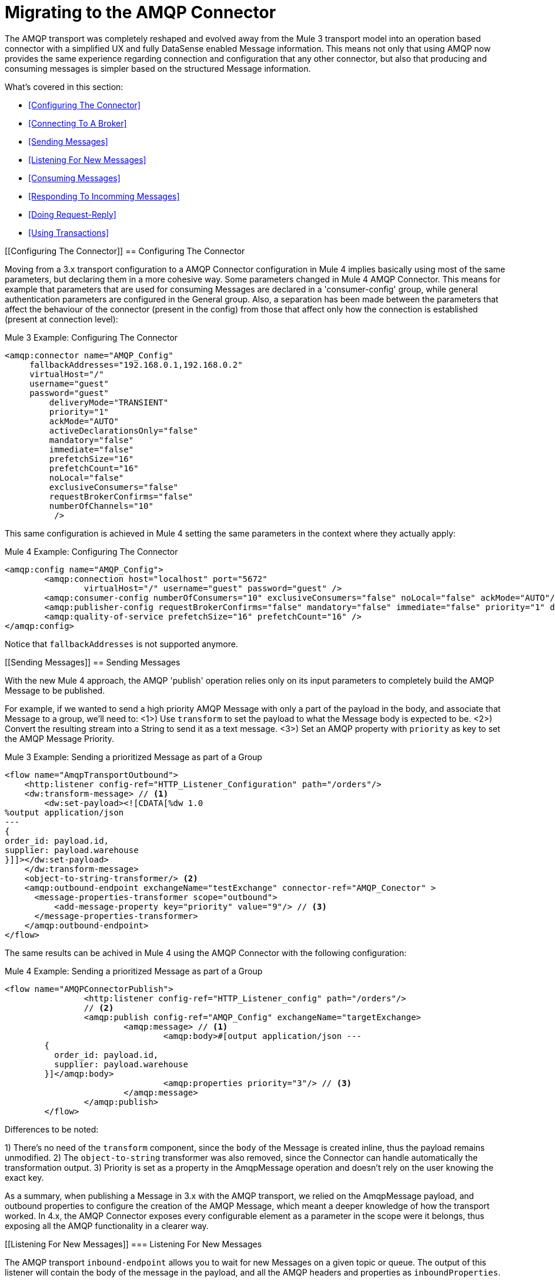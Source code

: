 // authors: Gonzalez
= Migrating to the AMQP Connector

// Explain generally how and why things changed between Mule 3 and Mule 4.
The AMQP transport was completely reshaped and evolved away from the Mule 3 transport model into an operation based connector with a simplified UX and fully DataSense enabled Message information. 
This means not only that using AMQP now provides the same experience regarding connection and configuration that any other connector, but also that producing and consuming messages is simpler based on the structured Message information.

What's covered in this section:

* <<Configuring The Connector>>
* <<Connecting To A Broker>>
* <<Sending Messages>>
* <<Listening For New Messages>>
* <<Consuming Messages>>
* <<Responding To Incomming Messages>>
* <<Doing Request-Reply>>
* <<Using Transactions>>

[[Configuring The Connector]]
== Configuring The Connector

Moving from a 3.x transport configuration to a AMQP Connector configuration in Mule 4 implies basically using most of the same  parameters, but declaring them in a more cohesive way. Some parameters changed in Mule 4 AMQP Connector.
This means for example that parameters that are used for consuming Messages are declared in a 'consumer-config' group, while general authentication parameters are configured in the General group. Also, a separation has been made between the parameters that affect the behaviour of the connector (present in the config) from those that affect only how the connection is established (present at connection level):

.Mule 3 Example: Configuring The Connector
[source, xml, linenums]
----
<amqp:connector name="AMQP_Config"
     fallbackAddresses="192.168.0.1,192.168.0.2"
     virtualHost="/"
     username="guest"
     password="guest"
	 deliveryMode="TRANSIENT"
	 priority="1"
	 ackMode="AUTO"
	 activeDeclarationsOnly="false"
	 mandatory="false"
	 immediate="false"
	 prefetchSize="16"
	 prefetchCount="16"
	 noLocal="false"
	 exclusiveConsumers="false"
	 requestBrokerConfirms="false"
	 numberOfChannels="10"
	  />
----

This same configuration is achieved in Mule 4 setting the same parameters in the context where they actually apply:

.Mule 4 Example: Configuring The Connector
[source, xml, linenums]
----
<amqp:config name="AMQP_Config">
	<amqp:connection host="localhost" port="5672"
		virtualHost="/" username="guest" password="guest" />
	<amqp:consumer-config numberOfConsumers="10" exclusiveConsumers="false" noLocal="false" ackMode="AUTO"/>
	<amqp:publisher-config requestBrokerConfirms="false" mandatory="false" immediate="false" priority="1" deliveryMode="TRANSIENT"/>
	<amqp:quality-of-service prefetchSize="16" prefetchCount="16" />
</amqp:config>
----

Notice that `fallbackAddresses` is not supported anymore.


[[Sending Messages]]
== Sending Messages

With the new Mule 4 approach, the AMQP 'publish' operation relies only on its input parameters to completely build the AMQP Message to be published.

For example, if we wanted to send a high priority AMQP Message with only a part of the payload in the body, and associate that Message to a group, we'll need to:
<1>) Use `transform` to set the payload to what the Message body is expected to be.
<2>) Convert the resulting stream into a String to send it as a text message.
<3>) Set an AMQP property with `priority` as key to set the AMQP Message Priority.

.Mule 3 Example: Sending a prioritized Message as part of a Group
[source, xml, linenums]
----
<flow name="AmqpTransportOutbound">
    <http:listener config-ref="HTTP_Listener_Configuration" path="/orders"/>
    <dw:transform-message> // <1>
        <dw:set-payload><![CDATA[%dw 1.0
%output application/json
---
{
order_id: payload.id,
supplier: payload.warehouse
}]]></dw:set-payload>
    </dw:transform-message>
    <object-to-string-transformer/> <2>
    <amqp:outbound-endpoint exchangeName="testExchange" connector-ref="AMQP_Conector" >
      <message-properties-transformer scope="outbound">
          <add-message-property key="priority" value="9"/> // <3>
      </message-properties-transformer>
    </amqp:outbound-endpoint>
</flow>
----

The same results can be achived in Mule 4 using the AMQP Connector with the following configuration:

.Mule 4 Example: Sending a prioritized Message as part of a Group
[source, xml, linenums]
----
<flow name="AMQPConnectorPublish">
		<http:listener config-ref="HTTP_Listener_config" path="/orders"/>
		// <2>
		<amqp:publish config-ref="AMQP_Config" exchangeName="targetExchange> 
			<amqp:message> // <1>
				<amqp:body>#[output application/json --- 
        {
          order_id: payload.id,
          supplier: payload.warehouse
        }]</amqp:body>
        			<amqp:properties priority="3"/> // <3>
			</amqp:message>
		</amqp:publish>
	</flow>
----

Differences to be noted:

1) There's no need of the `transform` component, since the `body` of the Message is created inline, thus the payload remains unmodified.
2) The `object-to-string` transformer was also removed, since the Connector can handle automatically the transformation output.
3) Priority is set as a property in the AmqpMessage operation and doesn't rely on the user knowing the exact key.

As a summary, when publishing a Message in 3.x with the AMQP transport, we relied on the AmqpMessage payload, and outbound properties to configure the creation of the AMQP Message, which meant a deeper knowledge of how the transport worked. In 4.x, the AMQP Connector exposes every configurable element as a parameter in the scope were it belongs, thus exposing all the AMQP functionality in a clearer way.

[[Listening For New Messages]]
=== Listening For New Messages

The AMQP transport `inbound-endpoint` allows you to wait for new Messages on a given topic or queue. The output of this listener will contain the body of the message in the payload, and all the AMQP headers and properties as `inboundProperties`.

.Mule 3 Example: Listening For Messages
[source, xml, linenums]
----
<flow name="AMQPTransportInbound">
  <amqp:inbound-endpoint connector-ref="AMQP_Connector" queueName="in" />
  <dw:transform-message> // <2>
      <dw:set-payload><![CDATA[%dw 1.0
        %output application/json
        ---
        {
        items: payload,
        costumer: message.inboundProperties.'costumer_id'
        }]]></dw:set-payload>
  </dw:transform-message>
  <object-to-string-transformer/>  // <3>
  <amqp:outbound-endpoint exchangeName="v2/prime/orders" connector-ref="AMQP_Connector"/>  // <4>
</flow>
----

In this case, we are listening for Messages and then adapting them to the new format required:

1) Transform the MuleMessage using the metadata contained in the inboundProperties so the payload matches the new JSON format we need for the new API.
2) Convert the transformed payload to a JSON String.
3) Publish the payload to the proxied exchange.

Implementing the same in Mule 4 looks like this:

.Mule 4 Example: Listening For Messages
[source, xml, linenums]
----
<flow name="AMQPConnectorPublish">
  <amqp:listener config-ref="AMQP_Config" queueName="in" /> // <1>
  <amqp:publish config-ref="AMQP_Config" exchangeName="v2/prime/orders"> // <2>
    <amqp:message>
      <amqp:body>#[output application/json ---
      {
        items: payload,
        costumer: attributes.properties.userProperties.costumer_id, // <3>
        type: attributes.headers.type
      }]</amqp:body>
    </amqp:message>
  </amqp:publish>
</flow>
----

Now, the flow has fewer components and is not required to modify the Message payload to publish with a different format:

<1> Listening with a filter is done configuring the 'selector' in the listener.
<2> Definition of the new message is done inline, so it only creates the JSON for the new Message body.
<3> We use the message 'attributes' POJO instead of the 'inboundProperties', which now differentiate the 'headers' of the AMQP Messsage from the 'properties'.


[[Consuming Messages]]
=== Consuming Messages

Consuming Messages mid-flow from a given destination was not supported by Mule's 3 AMQP transport, and the way to go was also adding the 'Mule Requester Module' to your application, which would then handle the mid-flow message consume.

So, for example, if you wanted to expose your AMQP Queue, your application would be similar to this:

.Mule 3 Example: Consuming Messages Mid-Flow
[source, xml, linenums]
----
<flow name="ordersFromAMQP">
  <http:inbound-endpoint exchange-pattern="request-response" path="orders" host="localhost" port="8081"/>
  <scripting:transformer doc:name="AMQP Message Listening">
    <scripting:script engine="Groovy"><![CDATA[
org.mule.api.MuleMessage message = new org.mule.module.client.MuleClient(muleContext).request('amqp://recordsyntactic_exchange/amqp-queue?connector=AMQP_0_9_Connector&exchangeType=direct&queueDurable=true&exchangeDurable=true&queueAutoDelete=true', 10000L);
]]></scripting:script>
</flow>
----

Some things to notice here are:

* All metadata regarding AMQP Message is completely lost, so logging the CorrelationId relies on you knowing the syntax for obtaining the Header. 
* We need both the AMQP and the configuration for the queue in the request.

Mule 4 comes out of the box with the capability of consuming messages mid-flow by using 'consume' operation. This operation is very similar to the Listener we saw before, with the difference that it can be used anywhere in the flow:

.Mule 4 Example:  Consuming Messages Mid-Flow
[source, xml, linenums]
----
<flow name="ordersFromAMQP">
  <http:listener config-ref="HTTP_Listener_config" path="/orders"/>
  <amqp:consume config-ref="config"  queueName="Orders" />
  <logger level="INFO" message="#['CorrelationId: ' ++ attributes.properties.correlationId]"/>
</flow>
----

Now we only needed a the AMQP Connector, configured the 'consume', and also were able to log the correlationId with metadata support in the Message attributes.


[[Handling Topic Subscriptions]]
=== Handling Topic Subscriptions

Topics used as inbound endpoints in 3.x allowed the user to configure if the subscription to the Topic had to be done as a `durable` subscription or not. There were different ways of doing so, and it had the issue of exposing the `durable` configuration for `queues` too, which made no sense.

A Topic subscription in 3.x would look like this:

.Mule 3 Example: Topic Subscriptions
[source, xml, linenums]
----
<jms:inbound-endpoint connector-ref="Active_MQ" topic="trackedEvents" durable="true" durableName="inboundEvents_1"/>
----

For Mule 4, the subscription mechanism was reviewed, leaving the option of subscriptions scoped down to Topics only, and adding more functionality thanks to the support of JMS 2.0.

Same example as before, but in 4.x will be:

[[Doing Request-Reply]]
== Doing Request-Reply

AMQP allows you to use the `reply_to` property to perform a implement the RPC pattern. This can be done either with a temporary auto-delete private reply queue that is created on the fly by the client, or using an already existing queue.

=== Request Reply With Temporary Auto-delete Private Reply Queue

In Mule 3, for the first case where the reply queue is a temporary exclusive queue that will be discarded once the message arrives, we have the "request-response" exchange-pattern in the outbound endpoint:

.Mule 3 Example: Doing Request-Reply With Temporary Reply Destination
[source, xml, linenums]
----
<flow name="amqpRequestReplyTemporaryDestination">
  <http:inbound-endpoint exchange-pattern="request-response" host="localhost" port="8080" path="invoices"/>
  <dw:transform-message>
      <dw:set-payload><![CDATA[%dw 1.0
        %output application/xml
        ---
        {
        data: payload,
        costumer: message.inboundProperties."http.query.params".costumer_id
        }]]></dw:set-payload>
  </dw:transform-message>
  <object-to-string-transformer/> 
  <amqp:outbound-endpoint exchange-pattern="request-response" queueName="invoiceProcessor" connector-ref="AMQP_Connector"/>
  <logger level="INFO" message="Status: #[payload]">
</flow>
----

Instead, in Mule 4 you have a brand new operation called `publish-consume` which aims to solve this specific use case:

.Mule 4 Example: Doing Request-Reply With Temporary Reply Destination
[source, xml, linenums]
----
<flow name="amqpRequestReplyTemporaryDestination">
  <http:listener config-ref="HTTP_Listener_config" path="/invoices"/>
  <amqp:publish-consume config-ref="AMQP_Config" exchangeName="invoiceProcessor">
    <amqp:message>
      <amqp:body>#[output application/xml ---
      {
        data: payload,
        costumer: attributes.queryParams.costumer_id
      }]</amqp:body>
    </amqp:message>
  </amqp:publish-consume>
  <logger level="INFO" message="#['Status: ' ++ payload]">
</flow>
----

You may see that, again, the building of the Message is done inline of the operation, in the `message` element, and any transformation or configuration that affects the outgoing Message will be done as part of that element.


=== Request Reply With Explicit Reply To Queue

Doing a request-reply with an explicit `reply-to` queue was can be done in Mule 4 through the replyTo property:

.Mule 4 Example: Doing Request-Reply With Explicit Reply To
[source, xml, linenums]
----
<flow name="jmsRequestReplyTemporaryDestination">
  <http:listener config-ref="HTTP_Listener_config" path="/invoices"/>
  <amqp:publish-consume config-ref="AMQP_Config" exchangeName="targetExchange">
    <amqp:message>
      <amqp:body>#[output application/xml ---
      {
        data: payload,
        costumer: attributes.queryParams.costumer_id
      }]</amqp:body>
      <amqp:properties replyTo="replyToQueue" />
    </amqp:message>
  </jms:publish-consume>
  <logger level="INFO" message="#['Status: ' ++ payload]">
</flow>
----


[[Using Transactions]]
== Using Transactions

Transactions support is quite similar in its configuration when moving from 3.x to 4.x, with the expected change from it being configured in the `inbound-endpoint` and `outbound-endpoint` to the normalized Mule 4 approach for operations transactions:

.Mule 3 Example: Using Transactions 
[source, xml, linenums]
----
<flow name="transactedJmsFlow">
    <amqp:inbound-endpoint queue=Name"${in}">
        <amqp:transaction action="ALWAYS_BEGIN" /> //<1> 
    </amqp:inbound-endpoint>
    <set-variable variableName="originalPayload" value="#[payload]"/> //<2> 
    <dw:transform-message> //<3>
        <dw:set-payload><![CDATA[%dw 1.0
          %output application/xml
          ---
          payload
          ]]></dw:set-payload>
    </dw:transform-message>
    <object-to-string-transformer/>
    <amqp:outbound-endpoint exchangeName="${out}"> //<4>
        <amqp:transaction action="ALWAYS_JOIN"/>
    </amqp:outbound-endpoint>
    <default-exception-strategy>
        <commit-transaction exception-pattern="*"/> //<5>
        <set-payload value="#[flowVars.originalPayload]"/> //<6>
        <amqp:outbound-endpoint queue="dead.letter"> //<7>
            <amqp:transaction action="JOIN_IF_POSSIBLE"/>
        </amqp:outbound-endpoint>
    </default-exception-strategy>
</flow>
----

Things to note are:

<1> Transaction is initiated by the inbound endpoint with `ALWAYS_BEGIN`
<2> We make sure not to loose the original payload
<3> Payload is transformed so it can be sent through the outbound endpoint
<4> The outbound endpoint is configured to `ALWAYS_JOIN`
<5> We set up the exception strategy to catch all exceptions
<6> Original payload is restored so the original message is published to the dead.letter
<7> Finally we send the original message to the dead.letter attempting to join to the current transaction.


Same scenarion can be implemented in Mule 4 with the following approach:

.Mule 4 Example: Using Transactions 
[source, xml, linenums]
----
<flow name="transactedJmsFlow">
    <amqp:listener config-ref="AMQP_Config" queueName="${in}" transactionalAction="ALWAYS_BEGIN"/> //<1>
    <amqp:publish config-ref="AMQP_Config" destination="${out}" transactionalAction="ALWAYS_JOIN"> //<2>
        <amqp:message>
            <amqp:body>#[output application/xml --- payload</jms:body>
        </amqp:message>
    </amqp:publish>
    <error-handler>
        <on-error-continue type="ANY"> //<3>
          <amqp:publish config-ref="AMQP_Config" exchangeName="dead.letter" transactionalAction="JOIN_IF_POSSIBLE"> //<4>
          	<amqp:routing-keys>
				<amqp:routing-key value="dead.letter" />
			</amqp:routing-keys>
          </amqp:publish>
        </on-error-continue>
    </error-handler>
</flow>
----

<1> Transaction is initiated by the `listener` with `ALWAYS_BEGIN`
<2> Publishing of the payload in XML format is done by the `publish` operation without modifying the current payload, also joining the transaction with `ALWAYS_JOIN`
<3> An error handler that catches any error occurred is used to make sure the Message is not lost
<4> Since the current payload is still the original Message received, we just publish it to the dead.letter using the `JOIN_IF_POSSIBLE` transactional action

== See Also

link:migration-examples[Migration Examples]

link:migration-patterns[Migration Patterns]
